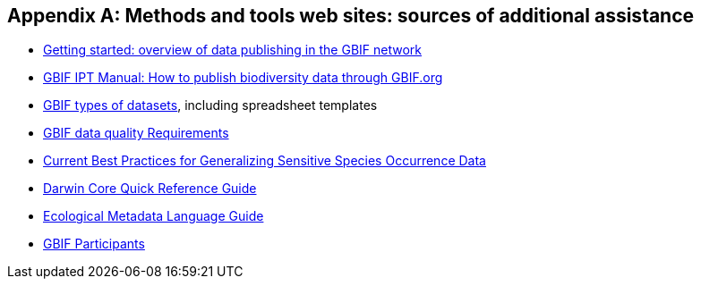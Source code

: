 [appendix]
== Methods and tools web sites: sources of additional assistance

* https://www.gbif.org/publishing-data[Getting started: overview of data publishing in the GBIF network^]
* https://ipt.gbif.org/manual/en/ipt/2.5/how-to-publish#instructions[GBIF IPT Manual: How to publish biodiversity data through GBIF.org]
[How to publish biodiversity data through GBIF.org^]
* https://www.gbif.org/dataset-classes[GBIF types of datasets^], including spreadsheet templates
* https://www.gbif.org/data-quality-requirements[GBIF data quality Requirements^]
* https://doi.org/10.15468/doc-5jp4-5g10[Current Best Practices for Generalizing Sensitive Species Occurrence Data^]
* https://dwc.tdwg.org/terms/[Darwin Core Quick Reference Guide^]
* http://www.dublincore.org/documents/usageguide/elements/[Ecological Metadata Language Guide^]
* https://www.gbif.org/the-gbif-network[GBIF Participants^]
